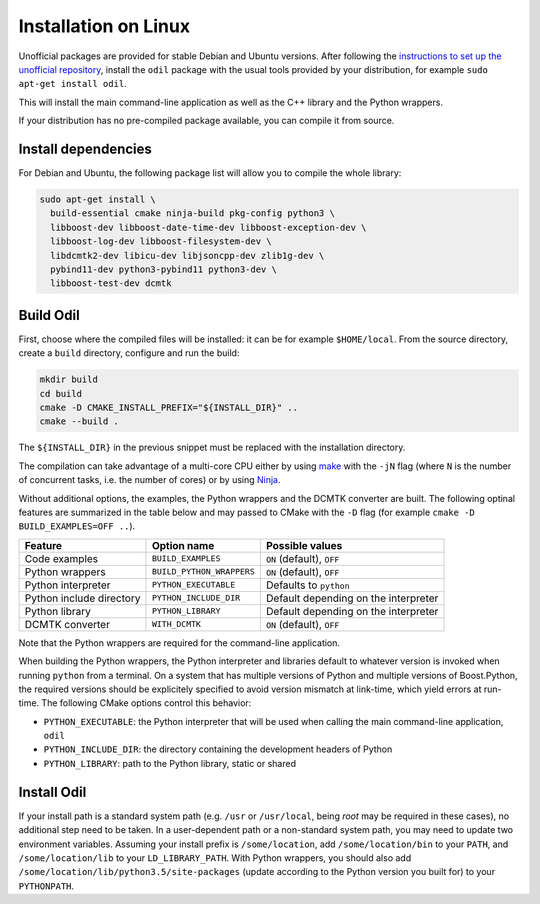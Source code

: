 Installation on Linux
=====================

Unofficial packages are provided for stable Debian and Ubuntu versions. After following the `instructions to set up the unofficial repository`_, install the ``odil`` package with the usual tools provided by your distribution, for example ``sudo apt-get install odil``.

This will install the main command-line application as well as the C++ library and the Python wrappers.

If your distribution has no pre-compiled package available, you can compile it from source.

Install dependencies
--------------------

For Debian and Ubuntu, the following package list will allow you to compile the whole library:
  
.. code-block:: bash
  
  sudo apt-get install \
    build-essential cmake ninja-build pkg-config python3 \
    libboost-dev libboost-date-time-dev libboost-exception-dev \
    libboost-log-dev libboost-filesystem-dev \
    libdcmtk2-dev libicu-dev libjsoncpp-dev zlib1g-dev \
    pybind11-dev python3-pybind11 python3-dev \
    libboost-test-dev dcmtk

Build Odil
----------

First, choose where the compiled files will be installed: it can be for example ``$HOME/local``. From the source directory, create a ``build`` directory, configure and run the build:

.. code-block:: bash

  mkdir build
  cd build
  cmake -D CMAKE_INSTALL_PREFIX="${INSTALL_DIR}" ..
  cmake --build .

The ``${INSTALL_DIR}`` in the previous snippet must be replaced with the installation directory.

The compilation can take advantage of a multi-core CPU either by using `make`_ with the ``-jN`` flag (where ``N`` is the number of concurrent tasks, i.e. the number of cores) or by using `Ninja`_.

Without additional options, the examples, the Python wrappers and the DCMTK converter are built. The following optinal features are summarized in the table below and may passed to CMake with the ``-D`` flag (for example ``cmake -D BUILD_EXAMPLES=OFF ..``).

.. csv-table:: 
  :header: "Feature", "Option name", "Possible values"
  
  "Code examples", "``BUILD_EXAMPLES``", "``ON`` (default), ``OFF``"
  "Python wrappers", "``BUILD_PYTHON_WRAPPERS``", "``ON`` (default), ``OFF``"
  "Python interpreter", "``PYTHON_EXECUTABLE``", "Defaults to ``python``"
  "Python include directory", "``PYTHON_INCLUDE_DIR``", "Default depending on the interpreter"
  "Python library", "``PYTHON_LIBRARY``", Default depending on the interpreter
  "DCMTK converter", "``WITH_DCMTK``", "``ON`` (default), ``OFF``"

Note that the Python wrappers are required for the command-line application.

When building the Python wrappers, the Python interpreter and libraries default to whatever version is invoked when running ``python`` from a terminal. On a system that has multiple versions of Python and multiple versions of Boost.Python, the required versions should be explicitely specified to avoid version mismatch at link-time, which yield errors at run-time. The following CMake options control this behavior:

- ``PYTHON_EXECUTABLE``: the Python interpreter that will be used when calling the main command-line application, ``odil``
- ``PYTHON_INCLUDE_DIR``: the directory containing the development headers of Python
- ``PYTHON_LIBRARY``: path to the Python library, static or shared

Install Odil
------------

If your install path is a standard system path (e.g. ``/usr`` or ``/usr/local``, being *root* may be required in these cases), no additional step need to be taken. In a user-dependent path or a non-standard system path, you may need to update two environment variables. Assuming your install prefix is ``/some/location``, add ``/some/location/bin`` to your ``PATH``, and ``/some/location/lib`` to your ``LD_LIBRARY_PATH``. With Python wrappers, you should also add ``/some/location/lib/python3.5/site-packages`` (update according to the Python version you built for) to your ``PYTHONPATH``.

.. _instructions to set up the unofficial repository: https://github.com/lamyj/packages
.. _make: https://www.gnu.org/software/make/
.. _Ninja: https://ninja-build.org/
